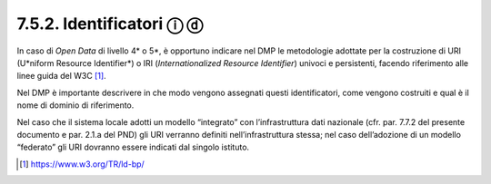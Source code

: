 7.5.2. Identificatori ⓘ ⓓ
=========================

In caso di *Open Data* di livello 4\* o 5*, è opportuno indicare nel DMP
le metodologie adottate per la costruzione di URI (U*niform Resource
Identifier*) o IRI (*Internationalized Resource Identifier*) univoci e
persistenti, facendo riferimento alle linee guida del W3C [1]_.

Nel DMP è importante descrivere in che modo vengono assegnati questi
identificatori, come vengono costruiti e qual è il nome di dominio di
riferimento.

Nel caso che il sistema locale adotti un modello “integrato” con
l’infrastruttura dati nazionale (cfr. par. 7.7.2 del presente documento
e par. 2.1.a del PND) gli URI verranno definiti nell’infrastruttura
stessa; nel caso dell’adozione di un modello “federato” gli URI dovranno
essere indicati dal singolo istituto.

.. [1]
    https://www.w3.org/TR/ld-bp/
